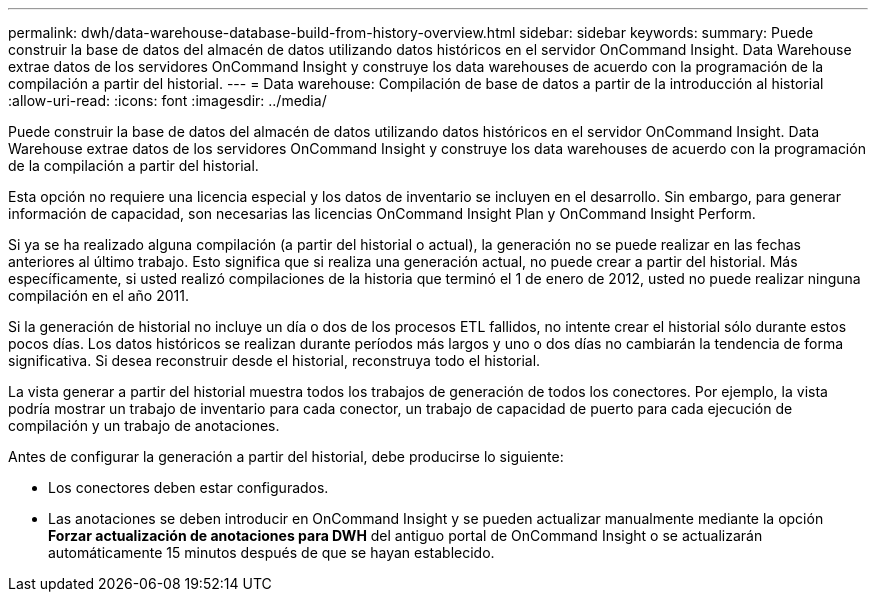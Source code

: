 ---
permalink: dwh/data-warehouse-database-build-from-history-overview.html 
sidebar: sidebar 
keywords:  
summary: Puede construir la base de datos del almacén de datos utilizando datos históricos en el servidor OnCommand Insight. Data Warehouse extrae datos de los servidores OnCommand Insight y construye los data warehouses de acuerdo con la programación de la compilación a partir del historial. 
---
= Data warehouse: Compilación de base de datos a partir de la introducción al historial
:allow-uri-read: 
:icons: font
:imagesdir: ../media/


[role="lead"]
Puede construir la base de datos del almacén de datos utilizando datos históricos en el servidor OnCommand Insight. Data Warehouse extrae datos de los servidores OnCommand Insight y construye los data warehouses de acuerdo con la programación de la compilación a partir del historial.

Esta opción no requiere una licencia especial y los datos de inventario se incluyen en el desarrollo. Sin embargo, para generar información de capacidad, son necesarias las licencias OnCommand Insight Plan y OnCommand Insight Perform.

Si ya se ha realizado alguna compilación (a partir del historial o actual), la generación no se puede realizar en las fechas anteriores al último trabajo. Esto significa que si realiza una generación actual, no puede crear a partir del historial. Más específicamente, si usted realizó compilaciones de la historia que terminó el 1 de enero de 2012, usted no puede realizar ninguna compilación en el año 2011.

Si la generación de historial no incluye un día o dos de los procesos ETL fallidos, no intente crear el historial sólo durante estos pocos días. Los datos históricos se realizan durante períodos más largos y uno o dos días no cambiarán la tendencia de forma significativa. Si desea reconstruir desde el historial, reconstruya todo el historial.

La vista generar a partir del historial muestra todos los trabajos de generación de todos los conectores. Por ejemplo, la vista podría mostrar un trabajo de inventario para cada conector, un trabajo de capacidad de puerto para cada ejecución de compilación y un trabajo de anotaciones.

Antes de configurar la generación a partir del historial, debe producirse lo siguiente:

* Los conectores deben estar configurados.
* Las anotaciones se deben introducir en OnCommand Insight y se pueden actualizar manualmente mediante la opción *Forzar actualización de anotaciones para DWH* del antiguo portal de OnCommand Insight o se actualizarán automáticamente 15 minutos después de que se hayan establecido.

